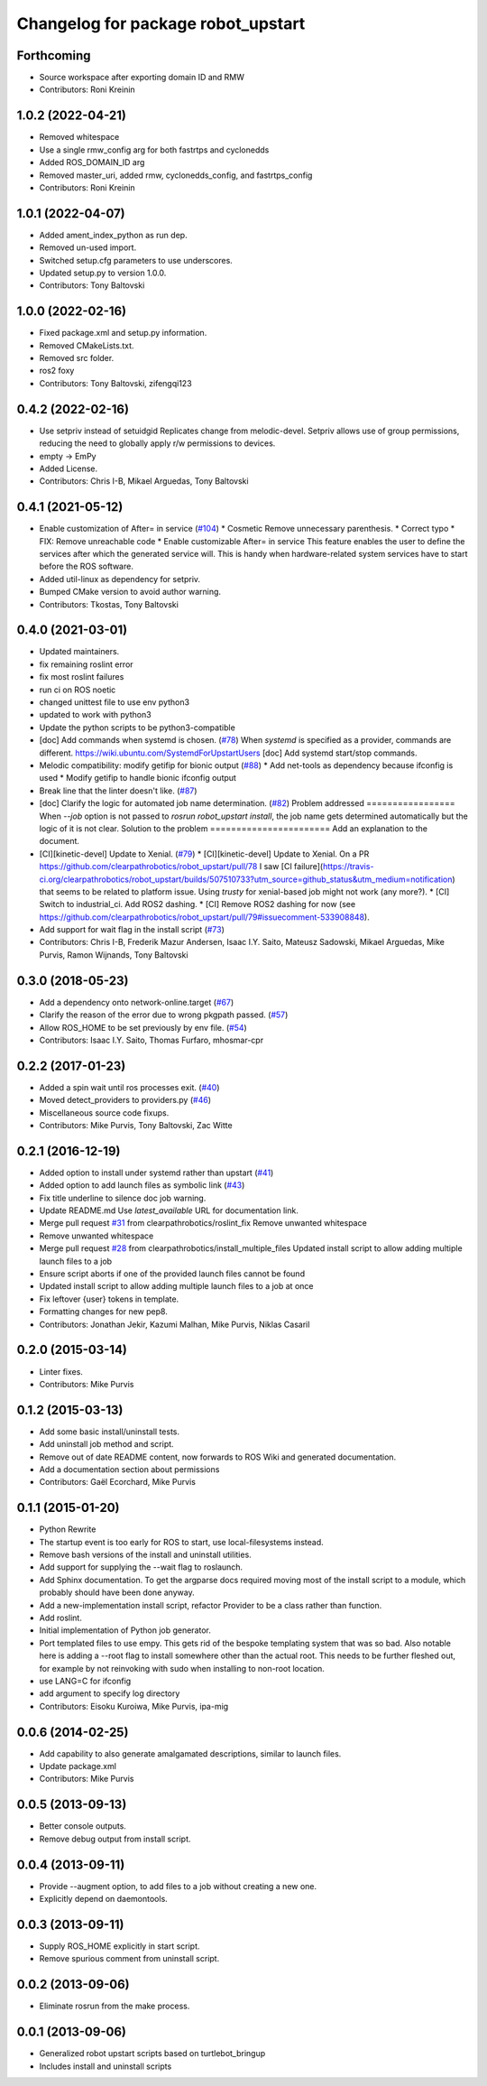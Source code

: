 ^^^^^^^^^^^^^^^^^^^^^^^^^^^^^^^^^^^
Changelog for package robot_upstart
^^^^^^^^^^^^^^^^^^^^^^^^^^^^^^^^^^^

Forthcoming
-----------
* Source workspace after exporting domain ID and RMW
* Contributors: Roni Kreinin

1.0.2 (2022-04-21)
------------------
* Removed whitespace
* Use a single rmw_config arg for both fastrtps and cyclonedds
* Added ROS_DOMAIN_ID arg
* Removed master_uri, added rmw, cyclonedds_config, and fastrtps_config
* Contributors: Roni Kreinin

1.0.1 (2022-04-07)
------------------
* Added ament_index_python as run dep.
* Removed un-used import.
* Switched setup.cfg parameters to use underscores.
* Updated setup.py to version 1.0.0.
* Contributors: Tony Baltovski

1.0.0 (2022-02-16)
------------------
* Fixed package.xml and setup.py information.
* Removed CMakeLists.txt.
* Removed src folder.
* ros2 foxy
* Contributors: Tony Baltovski, zifengqi123

0.4.2 (2022-02-16)
------------------
* Use setpriv instead of setuidgid
  Replicates change from melodic-devel.  Setpriv allows use of group permissions, reducing the need to globally apply r/w permissions to devices.
* empty -> EmPy
* Added License.
* Contributors: Chris I-B, Mikael Arguedas, Tony Baltovski

0.4.1 (2021-05-12)
------------------
* Enable customization of  After= in service (`#104 <https://github.com/clearpathrobotics/robot_upstart/issues/104>`_)
  * Cosmetic
  Remove unnecessary parenthesis.
  * Correct typo
  * FIX: Remove unreachable code
  * Enable customizable After= in service
  This feature enables the user to define the services after which the
  generated service will. This is handy when hardware-related system
  services have to start before the ROS software.
* Added util-linux as dependency for setpriv.
* Bumped CMake version to avoid author warning.
* Contributors: Tkostas, Tony Baltovski

0.4.0 (2021-03-01)
------------------
* Updated maintainers.
* fix remaining roslint error
* fix most roslint failures
* run ci on ROS noetic
* changed unittest file to use env python3
* updated to work with python3
* Update the python scripts to be python3-compatible
* [doc] Add commands when systemd is chosen. (`#78 <https://github.com/clearpathrobotics/robot_upstart/issues/78>`_)
  When `systemd` is specified as a provider, commands are different.
  https://wiki.ubuntu.com/SystemdForUpstartUsers
  [doc] Add systemd start/stop commands.
* Melodic compatibility: modify getifip for bionic output (`#88 <https://github.com/clearpathrobotics/robot_upstart/issues/88>`_)
  * Add net-tools as dependency because ifconfig is used
  * Modify getifip to handle bionic ifconfig output
* Break line that the linter doesn't like. (`#87 <https://github.com/clearpathrobotics/robot_upstart/issues/87>`_)
* [doc] Clarify the logic for automated job name determination. (`#82 <https://github.com/clearpathrobotics/robot_upstart/issues/82>`_)
  Problem addressed
  =================
  When `--job` option is not passed to `rosrun robot_upstart install`, the job name gets determined automatically but the logic of it is not clear.
  Solution to the problem
  =======================
  Add an explanation to the document.
* [CI][kinetic-devel] Update to Xenial. (`#79 <https://github.com/clearpathrobotics/robot_upstart/issues/79>`_)
  * [CI][kinetic-devel] Update to Xenial.
  On a PR https://github.com/clearpathrobotics/robot_upstart/pull/78 I saw [CI failure](https://travis-ci.org/clearpathrobotics/robot_upstart/builds/507510733?utm_source=github_status&utm_medium=notification) that seems to be related to platform issue. Using `trusty` for xenial-based job might not work (any more?).
  * [CI] Switch to industrial_ci. Add ROS2 dashing.
  * [CI] Remove ROS2 dashing for now (see https://github.com/clearpathrobotics/robot_upstart/pull/79#issuecomment-533908848).
* Add support for wait flag in the install script (`#73 <https://github.com/clearpathrobotics/robot_upstart/issues/73>`_)
* Contributors: Chris I-B, Frederik Mazur Andersen, Isaac I.Y. Saito, Mateusz Sadowski, Mikael Arguedas, Mike Purvis, Ramon Wijnands, Tony Baltovski

0.3.0 (2018-05-23)
------------------
* Add a dependency onto network-online.target (`#67 <https://github.com/clearpathrobotics/robot_upstart/issues/67>`_)
* Clarify the reason of the error due to wrong pkgpath passed. (`#57 <https://github.com/clearpathrobotics/robot_upstart/issues/57>`_)
* Allow ROS_HOME to be set previously by env file. (`#54 <https://github.com/clearpathrobotics/robot_upstart/issues/54>`_)
* Contributors: Isaac I.Y. Saito, Thomas Furfaro, mhosmar-cpr

0.2.2 (2017-01-23)
------------------
* Added a spin wait until ros processes exit. (`#40 <https://github.com/clearpathrobotics/robot_upstart/issues/40>`_)
* Moved detect_providers to providers.py (`#46 <https://github.com/clearpathrobotics/robot_upstart/issues/46>`_)
* Miscellaneous source code fixups.
* Contributors: Mike Purvis, Tony Baltovski, Zac Witte

0.2.1 (2016-12-19)
------------------
* Added option to install under systemd rather than upstart (`#41 <https://github.com/clearpathrobotics/robot_upstart/issues/41>`_)
* Added option to add launch files as symbolic link (`#43 <https://github.com/clearpathrobotics/robot_upstart/issues/43>`_)
* Fix title underline to silence doc job warning.
* Update README.md
  Use `latest_available` URL for documentation link.
* Merge pull request `#31 <https://github.com/clearpathrobotics/robot_upstart/issues/31>`_ from clearpathrobotics/roslint_fix
  Remove unwanted whitespace
* Remove unwanted whitespace
* Merge pull request `#28 <https://github.com/clearpathrobotics/robot_upstart/issues/28>`_ from clearpathrobotics/install_multiple_files
  Updated install script to allow adding multiple launch files to a job
* Ensure script aborts if one of the provided launch files cannot be found
* Updated install script to allow adding multiple launch files to a job at once
* Fix leftover {user} tokens in template.
* Formatting changes for new pep8.
* Contributors: Jonathan Jekir, Kazumi Malhan, Mike Purvis, Niklas Casaril

0.2.0 (2015-03-14)
------------------
* Linter fixes.
* Contributors: Mike Purvis

0.1.2 (2015-03-13)
------------------
* Add some basic install/uninstall tests.
* Add uninstall job method and script.
* Remove out of date README content, now forwards to ROS Wiki and generated documentation.
* Add a documentation section about permissions
* Contributors: Gaël Ecorchard, Mike Purvis

0.1.1 (2015-01-20)
------------------
* Python Rewrite
* The startup event is too early for ROS to start, use local-filesystems instead.
* Remove bash versions of the install and uninstall utilities.
* Add support for supplying the --wait flag to roslaunch.
* Add Sphinx documentation.
  To get the argparse docs required moving most of the install
  script to a module, which probably should have been done anyway.
* Add a new-implementation install script, refactor Provider to be a class rather than function.
* Add roslint.
* Initial implementation of Python job generator.
* Port templated files to use empy.
  This gets rid of the bespoke templating system that was so bad. Also
  notable here is adding a --root flag to install somewhere other than
  the actual root. This needs to be further fleshed out, for example
  by not reinvoking with sudo when installing to non-root location.
* use LANG=C for ifconfig
* add argument to specify log directory
* Contributors: Eisoku Kuroiwa, Mike Purvis, ipa-mig

0.0.6 (2014-02-25)
------------------
* Add capability to also generate amalgamated descriptions, similar to launch files.
* Update package.xml
* Contributors: Mike Purvis

0.0.5 (2013-09-13)
------------------
* Better console outputs.
* Remove debug output from install script.

0.0.4 (2013-09-11)
------------------
* Provide --augment option, to add files to a job without creating a new one.
* Explicitly depend on daemontools.

0.0.3 (2013-09-11)
------------------
* Supply ROS_HOME explicitly in start script.
* Remove spurious comment from uninstall script.

0.0.2 (2013-09-06)
------------------
* Eliminate rosrun from the make process.

0.0.1 (2013-09-06)
------------------
* Generalized robot upstart scripts based on turtlebot_bringup
* Includes install and uninstall scripts
